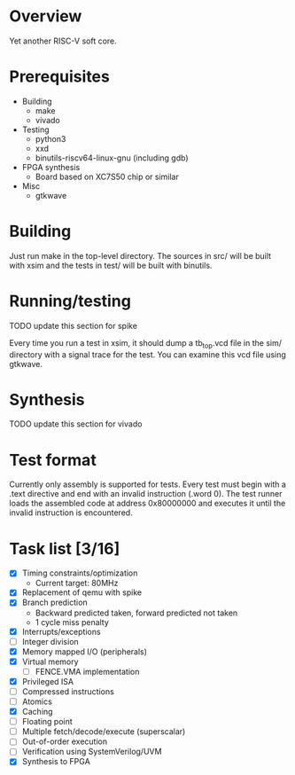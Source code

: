 * Overview
Yet another RISC-V soft core.

* Prerequisites
- Building
  - make
  - vivado
- Testing
  - python3
  - xxd
  - binutils-riscv64-linux-gnu (including gdb)
- FPGA synthesis
  - Board based on XC7S50 chip or similar
- Misc
  - gtkwave

* Building
Just run make in the top-level directory. The sources in src/ will be built with
xsim and the tests in test/ will be built with binutils.

* Running/testing
TODO update this section for spike

Every time you run a test in xsim, it should dump a tb_top.vcd file in the sim/
directory with a signal trace for the test. You can examine this vcd file using
gtkwave.

* Synthesis
TODO update this section for vivado

* Test format
Currently only assembly is supported for tests. Every test must begin with a
.text directive and end with an invalid instruction (.word 0). The test runner
loads the assembled code at address 0x80000000 and executes it until the invalid
instruction is encountered.

* Task list [3/16]
- [X] Timing constraints/optimization
  - Current target: 80MHz
- [X] Replacement of qemu with spike
- [X] Branch prediction
  - Backward predicted taken, forward predicted not taken
  - 1 cycle miss penalty
- [X] Interrupts/exceptions
- [ ] Integer division
- [X] Memory mapped I/O (peripherals)
- [X] Virtual memory
  - [ ] FENCE.VMA implementation
- [X] Privileged ISA
- [ ] Compressed instructions
- [ ] Atomics
- [X] Caching
- [ ] Floating point
- [ ] Multiple fetch/decode/execute (superscalar)
- [ ] Out-of-order execution
- [ ] Verification using SystemVerilog/UVM
- [X] Synthesis to FPGA

# Local Variables:
# mode: org
# fill-column: 80
# eval: (auto-fill-mode 1)
# End:
